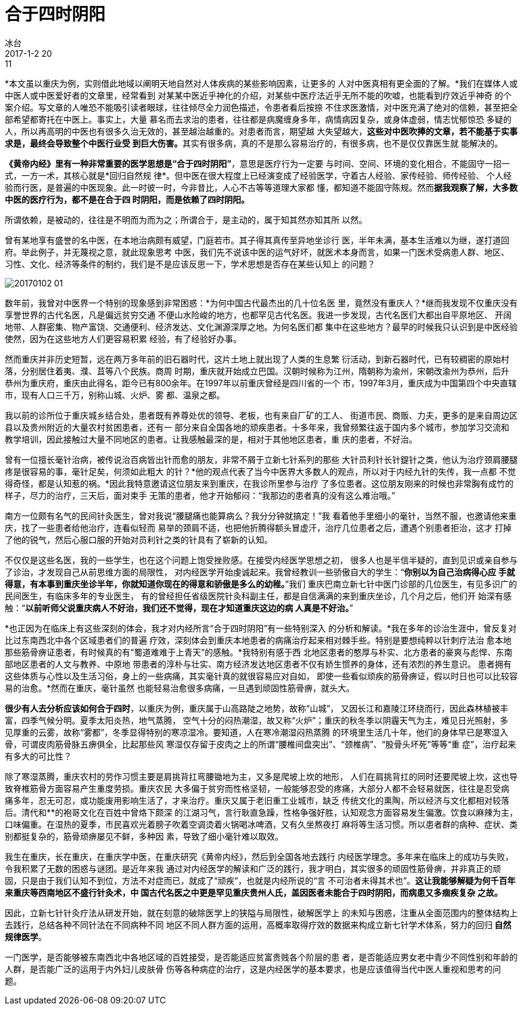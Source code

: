 = 合于四时阴阳
冰台
2017-1-2 20:11

*本文虽以重庆为例，实则借此地域以阐明天地自然对人体疾病的某些影响因素，让更多的
人对中医真相有更全面的了解。*我们在媒体人或中医人或中医爱好者的文章里，经常看到
对某某中医近乎神化的介绍，对某些中医疗法近乎无所不能的吹嘘，也能看到疗效近乎神奇
的个案介绍。写文章的人唯恐不能吸引读者眼球，往往倾尽全力润色描述，令患者看后按捺
不住求医激情，对中医充满了绝对的信赖，甚至把全部希望都寄托在中医上。事实上，大量
慕名而去求治的患者，往往都是病魔缠身多年，病情病因复杂，或身体虚弱，情志忧郁惊恐
多疑的人，所以再高明的中医也有很多久治无效的，甚至越治越重的。对患者而言，期望越
大失望越大，**这些对中医吹捧的文章，若不能基于实事求是，最终会导致整个中医行业受
到巨大伤害。**其实有很多病，真的不是那么容易治疗的，有很多病，也不是仅仅靠医生就
能解决的。

*《黄帝内经》里有一种非常重要的医学思想是“合于四时阴阳”*，意思是医疗行为一定要
与时间、空间、环境的变化相合，不能固守一招一式，一方一术，其核心就是*回归自然规
律*。但中医在很大程度上已经演变成了经验医学，守着古人经验、家传经验、师传经验、
个人经验而行医，是普遍的中医现象。此一时彼一时，今非昔比，人心不古等等道理大家都
懂，都知道不能固守陈规。然而**据我观察了解，大多数中医的医疗行为，都不是在合于四
时阴阳，而是依赖了四时阴阳。**

所谓依赖，是被动的，往往是不明而为而为之；所谓合于，是主动的，属于知其然亦知其所
以然。

曾有某地享有盛誉的名中医，在本地治病颇有威望，门庭若市。其子得其真传至异地坐诊行
医，半年未满，基本生活难以为继，遂打道回府。举此例子，并无蔑视之意，就此现象思考
中医，我们先不说该中医的运气好坏，就医术本身而言，如果一门医术受病患人群、地区、
习性、文化、经济等条件的制约，我们是不是应该反思一下，学术思想是否存在某些认知上
的问题？

image::img/20170102-01.jpg[]

数年前，我曾对中医界一个特别的现象感到非常困惑：*为何中国古代最杰出的几十位名医
里，竟然没有重庆人？*继而我发现不仅重庆没有享誉世界的古代名医，凡是偏远贫穷交通
不便山水险峻的地方，也都罕见古代名医。我进一步发现，古代名医们大都出自平原地区、
开阔地带、人群密集、物产富饶、交通便利、经济发达、文化渊源深厚之地。为何名医们都
集中在这些地方？最早的时候我只认识到是中医经验使然，因为在这些地方人们更容易积累
经验，有了经验好办事。

然而重庆并非历史短暂，远在两万多年前的旧石器时代，这片土地上就出现了人类的生息繁
衍活动，到新石器时代，已有较稠密的原始村落，分别居住着夷、濮、苴等八个民族。商周
时期，重庆就开始成立巴国。汉朝时候称为江州，隋朝称为渝州，宋朝改渝州为恭州，后升
恭州为重庆府，重庆由此得名，距今已有800余年。在1997年以前重庆曾经是四川省的一个
市，1997年3月，重庆成为中国第四个中央直辖市，现有人口三千万，别称山城、火炉、雾
都、温泉之都。

我以前的诊所位于重庆城乡结合处，患者既有养尊处优的领导、老板，也有来自厂矿的工人、
街道市民、商贩、力夫，更多的是来自周边区县以及贵州附近的大量农村贫困患者，还有一
部分来自全国各地的顽疾患者。十多年来，我曾频繁往返于国内多个城市，参加学习交流和
教学培训，因此接触过大量不同地区的患者。让我感触最深的是，相对于其他地区患者，重
庆的患者，不好治。

曾有一位擅长毫针治病，被传说治百病皆出针而愈的朋友，非常不屑于立新七针系列的那些
大针员利针长针鍉针之类，他认为治疗颈肩腰腿疼是很容易的事，毫针足矣，何须如此粗大
的针？*他的观点代表了当今中医界大多数人的观点，所以对于内经九针的失传，我一点都
不觉得奇怪，都是认知惹的祸。*因此我特意邀请这位朋友来到重庆，在我诊所里参与治疗
了多位患者。这位朋友刚来的时候也非常胸有成竹的样子，尽力的治疗，三天后，面对束手
无策的患者，他才开始郁闷：“我那边的患者真的没有这么难治哦。”

南方一位颇有名气的民间针灸医生，曾对我说“腰腿痛也能算病么？我分分钟就搞定！”我
看着他手里细小的毫针，当然不服，也邀请他来重庆，找了一些患者给他治疗，连看似轻而
易举的颈肩不适，也把他折腾得额头冒虚汗，治疗几位患者之后，遭遇个别患者拒治，这才
打掉了他的锐气，然后心服口服的开始对员利针之类的针具有了崭新的认知。

不仅仅是这些名医，我的一些学生，也在这个问题上饱受挫败感。在接受内经医学思想之初，
很多人也是半信半疑的，直到见识或亲自参与了诊治，才发现自己从前思维方面的局限性，
对内经医学开始虔诚起来。我曾经教训一些骄傲自大的学生：“*你别以为自己治病得心应
手就得意，有本事到重庆坐诊半年，你就知道你现在的得意和骄傲是多么的幼稚。*”我们
重庆巴南立新七针中医门诊部的几位医生，有见多识广的民间医生，有临床多年的专业医生，
有的曾经担任省级医院针灸科副主任，都是自信满满的来到重庆坐诊，几个月之后，他们开
始深有感触：“*以前听师父说重庆病人不好治，我们还不觉得，现在才知道重庆这边的病
人真是不好治。*”

*也正因为在临床上有这些深刻的体会，我才对内经所言“合于四时阴阳”有一些特别深入
的分析和解读。*我在多年的诊治生涯中，曾反复对比过东南西北中各个区域患者们的普遍
疗效，深刻体会到重庆本地患者的病痛治疗起来相对棘手些。特别是要想纯粹以针刺疗法治
愈本地那些筋骨痹证患者，有时候真的有“蜀道难难于上青天”的感触。*我特别有感于西
北地区患者的憨厚与朴实、北方患者的豪爽与彪悍、东南部地区患者的人文与教养、中原地
带患者的淳朴与壮实、南方经济发达地区患者不仅有娇生惯养的身体，还有浓烈的养生意识。
患者拥有这些体质与心性以及生活习俗，身上的一些病痛，其实毫针真的就很容易应对自如，
即使一些看似顽疾的筋骨痹证，假以时日也可以比较容易的治愈。*然而在重庆，毫针虽然
也能轻易治愈很多病痛，一旦遇到顽固性筋骨痹，就头大。

*很少有人去分析应该如何合于四时*，以重庆为例，重庆属于山高路陡之地势，故称“山城”，
又因长江和嘉陵江环绕而行，因此森林植被丰富，四季气候分明。夏季太阳炎热，地气蒸腾，
空气十分的闷热潮湿，故又称“火炉”；重庆的秋冬季以阴霾天气为主，难见日光照射，多
见厚重的云雾，故称“雾都”，冬季显得特别的寒凉湿冷。要知道，人在寒冷潮湿闷热蒸腾
的环境里生活几十年，他们的身体早已是寒湿入骨，可谓皮肉筋骨脉五痹俱全，比起那些风
寒湿仅存留于皮肉之上的所谓“腰椎间盘突出”、“颈椎病”、“股骨头坏死”等等“重
症”，治疗起来有多大的可比性？

除了寒湿蒸腾，重庆农村的劳作习惯主要是肩挑背扛弯腰锄地为主，又多是爬坡上坎的地形，
人们在肩挑背扛的同时还要爬坡上坎，这也导致脊椎筋骨方面容易产生重度劳损。重庆农民
大多偏于贫穷而性格坚韧，一般能够忍受的疼痛，大部分人都不会轻易就医，往往是忍受病
痛多年，忍无可忍，或功能废用影响生活了，才来治疗。重庆又属于老旧重工业城市，缺乏
传统文化的熏陶，所以经济与文化都相对较落后。清代和**的袍哥文化在百姓中曾烙下颇深
的江湖习气，言行耿直急躁，性格争强好胜，认知观念方面容易发生偏激。饮食以麻辣为主，
口味偏重。在湿热的夏季，市民喜欢光着膀子吹着空调烫着火锅喝冰啤酒，又有久坐熬夜打
麻将等生活习惯。所以患者群的病种、症状、类别都挺复杂的，筋骨顽痹屡见不鲜，多种因
素，导致了细小毫针难以取效。

我生在重庆，长在重庆，在重庆学中医，在重庆研究《黄帝内经》，然后到全国各地去践行
内经医学理念。多年来在临床上的成功与失败，令我积累了无数的困惑与谜团。是近年来我
通过对内经医学的解读和广泛的践行，我才明白，其实很多的顽固性筋骨痹，并非真正的顽
固，只是由于我们认知不到位，方法不对症而已，就成了“顽疾”，也就是内经所说的“言
不可治者未得其术也”。*这让我能够解疑为何千百年来重庆等西南地区不盛行针灸术，中
国古代名医之中更是罕见重庆贵州人氏，盖因医者未能合于四时阴阳，而病患又多痼疾复杂
之故。*

因此，立新七针针灸疗法从研发开始，就在刻意的破除医学上的狭隘与局限性，破解医学上
的未知与困惑，注重从全面范围内的整体结构上去践行，总结各种不同针法在不同病种不同
地区不同人群方面的运用，高概率取得疗效的数据来构成立新七针学术体系，努力的回归**
自然规律医学**。

一门医学，是否能够被东南西北中各地区域的百姓接受，是否能适应贫富贵贱各个阶层的患
者，是否能适应男女老中青少不同性别和年龄的人群，是否能广泛的运用于内外妇儿皮肤骨
伤等各种病症的治疗，这是内经医学的基本要求，也是应该值得当代中医人重视和思考的问
题。

